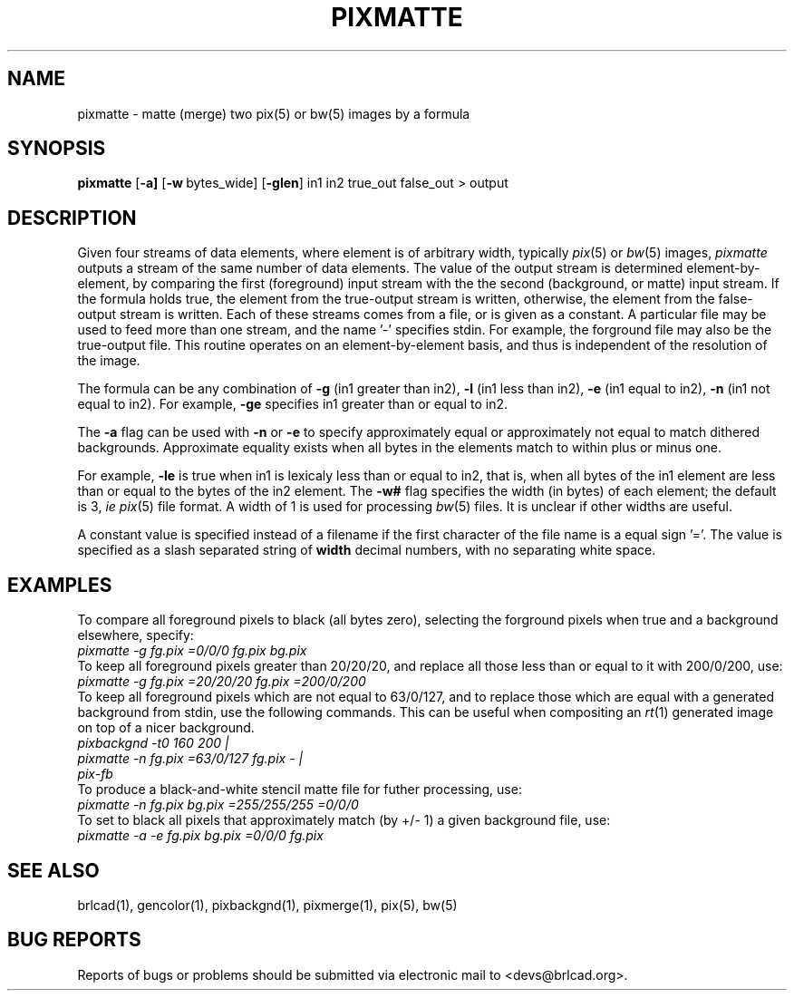.TH PIXMATTE 1 BRL-CAD
.\"                     P I X M A T T E . 1
.\" BRL-CAD
.\"
.\" Copyright (c) 2005-2008 United States Government as represented by
.\" the U.S. Army Research Laboratory.
.\"
.\" Redistribution and use in source (Docbook format) and 'compiled'
.\" forms (PDF, PostScript, HTML, RTF, etc), with or without
.\" modification, are permitted provided that the following conditions
.\" are met:
.\"
.\" 1. Redistributions of source code (Docbook format) must retain the
.\" above copyright notice, this list of conditions and the following
.\" disclaimer.
.\"
.\" 2. Redistributions in compiled form (transformed to other DTDs,
.\" converted to PDF, PostScript, HTML, RTF, and other formats) must
.\" reproduce the above copyright notice, this list of conditions and
.\" the following disclaimer in the documentation and/or other
.\" materials provided with the distribution.
.\"
.\" 3. The name of the author may not be used to endorse or promote
.\" products derived from this documentation without specific prior
.\" written permission.
.\"
.\" THIS DOCUMENTATION IS PROVIDED BY THE AUTHOR AS IS'' AND ANY
.\" EXPRESS OR IMPLIED WARRANTIES, INCLUDING, BUT NOT LIMITED TO, THE
.\" IMPLIED WARRANTIES OF MERCHANTABILITY AND FITNESS FOR A PARTICULAR
.\" PURPOSE ARE DISCLAIMED. IN NO EVENT SHALL THE AUTHOR BE LIABLE FOR
.\" ANY DIRECT, INDIRECT, INCIDENTAL, SPECIAL, EXEMPLARY, OR
.\" CONSEQUENTIAL DAMAGES (INCLUDING, BUT NOT LIMITED TO, PROCUREMENT
.\" OF SUBSTITUTE GOODS OR SERVICES; LOSS OF USE, DATA, OR PROFITS; OR
.\" BUSINESS INTERRUPTION) HOWEVER CAUSED AND ON ANY THEORY OF
.\" LIABILITY, WHETHER IN CONTRACT, STRICT LIABILITY, OR TORT
.\" (INCLUDING NEGLIGENCE OR OTHERWISE) ARISING IN ANY WAY OUT OF THE
.\" USE OF THIS DOCUMENTATION, EVEN IF ADVISED OF THE POSSIBILITY OF
.\" SUCH DAMAGE.
.\"
.\".\".\"
.SH NAME
pixmatte \-
matte (merge) two pix(5) or bw(5) images by a formula
.SH SYNOPSIS
.B pixmatte
.RB [ \-a]
.RB [ \-w\  bytes_wide]
.RB [ \-glen ]
in1 in2 true_out false_out > output
.SH DESCRIPTION
Given four streams of data elements,
where element is of arbitrary width,
typically
.IR pix (5)
or
.IR bw (5)
images,
.I pixmatte
outputs a stream of the same number of data elements.
The value of the output stream is determined element-by-element,
by comparing the
first (foreground) input stream with the
the second (background, or matte) input stream.
If the formula holds true, the element from the
true-output stream is written,
otherwise, the element from the false-output stream is written.
Each of these streams comes from a file, or is given as a constant.
A particular file may be used to feed more than one stream,
and the name '-' specifies stdin.
For example, the forground file may also be the true-output file.
This routine operates on an element-by-element basis, and thus
is independent of the resolution of the image.
.PP
The formula can be any combination of
.B \-g
(in1 greater than in2),
.B \-l
(in1 less than in2),
.B \-e
(in1 equal to in2),
.B \-n
(in1 not equal to in2).
For example,
.B \-ge
specifies in1 greater than or equal to in2.
.PP
The
.B \-a
flag can be used with
.B \-n
or
.B \-e
to specify approximately equal or approximately not equal
to match dithered backgrounds.
Approximate equality exists when all bytes in the elements
match to within plus or minus one.
.PP
For example,
.B \-le
is true when in1 is lexicaly less than or equal to in2,
that is, when all bytes of the in1 element are less than
or equal to the bytes of the in2 element.
The
.B \-w#
flag specifies the width (in bytes) of each element;  the default is
3, \fIie\fR
.IR pix (5)
file format.  A width of 1 is used for processing
.IR bw (5)
files.  It is unclear if other widths are useful.
.PP
A constant value is specified instead of a filename
if the first character of the file name is a equal sign '='.
The value is specified as a slash separated string of
.B width
decimal numbers, with no separating white space.
.SH EXAMPLES
.PP
To compare all foreground
pixels to black (all bytes zero),
selecting the forground pixels when true and a background elsewhere, specify:
.sp .5
.ft I
   pixmatte -g fg.pix =0/0/0 fg.pix bg.pix
.ft R
.sp .5
To keep all foreground pixels greater than 20/20/20, and replace
all those less than or equal to it with 200/0/200, use:
.sp .5
.ft I
      pixmatte -g fg.pix =20/20/20 fg.pix =200/0/200
.ft R
.sp .5
To keep all foreground pixels which are not equal to 63/0/127,
and to replace those which are equal with a generated background from
stdin, use the following commands.
This can be useful when compositing an
.IR rt (1)
generated image on top of a nicer background.
.sp .5
.ft I
      pixbackgnd -t0 160 200 |
.br
      pixmatte -n fg.pix =63/0/127 fg.pix - |
.br
      pix-fb
.ft R
.sp .5
To produce a black-and-white stencil matte file for futher processing,
use:
.sp .5
.ft I
      pixmatte -n fg.pix bg.pix =255/255/255 =0/0/0
.ft R
.sp .5
To set to black all pixels that approximately match (by +/- 1)
a given background file, use:
.sp .5
.ft I
      pixmatte -a -e fg.pix bg.pix =0/0/0 fg.pix
.ft R
.sp
.SH "SEE ALSO"
brlcad(1), gencolor(1), pixbackgnd(1), pixmerge(1), pix(5), bw(5)
.SH "BUG REPORTS"
Reports of bugs or problems should be submitted via electronic
mail to <devs@brlcad.org>.
